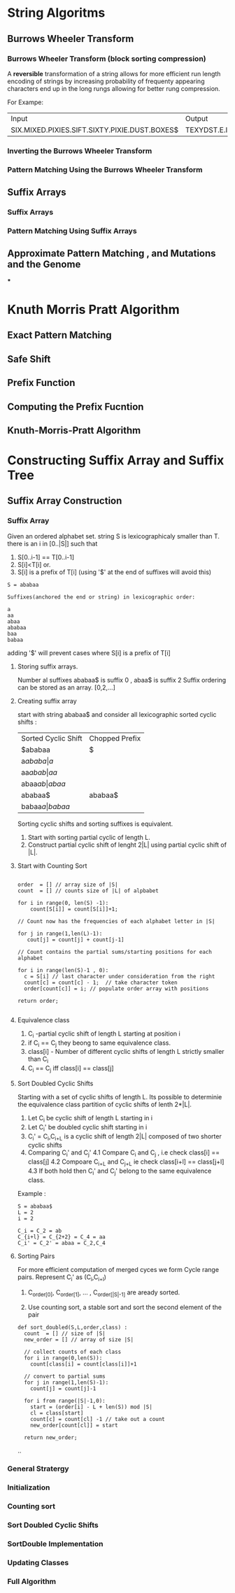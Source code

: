 * String Algoritms

** Burrows Wheeler Transform
*** Burrows Wheeler Transform (block sorting compression)

A *reversible* transformation of a string allows for more efficient
run length encoding of strings by increasing probability of frequenty
appearing characters end up in the long rungs allowing for better rung
compression.

For Exampe:
+-----------------------------------------------+----------------------------------------------+
| Input                                         | Output                                       |
+-----------------------------------------------+----------------------------------------------+
| SIX.MIXED.PIXIES.SIFT.SIXTY.PIXIE.DUST.BOXES$ | TEXYDST.E.IXIXIXXSSMPPS.B..E.S.EUSFXDIIOIIIT |
+-----------------------------------------------+----------------------------------------------+




*** Inverting the Burrows Wheeler Transform
*** Pattern Matching Using the Burrows Wheeler Transform

** Suffix Arrays
*** Suffix Arrays
*** Pattern Matching Using Suffix Arrays

** Approximate Pattern Matching , and Mutations and the Genome
***


* Knuth Morris Pratt Algorithm
** Exact Pattern Matching
** Safe Shift
** Prefix Function
** Computing the Prefix Fucntion
** Knuth-Morris-Pratt Algorithm

* Constructing Suffix Array and Suffix Tree
** Suffix Array Construction

*** Suffix Array
    Given an ordered alphabet set. string S is lexicographicaly
    smaller than T. there is an i in [0..|S|] such that
    1. S[0..i-1] == T[0..i-1]
    2. S[i]<T[i]
       or.
    3. S[i] is a prefix of T[i] (using '$' at the end of suffixes will avoid this)

    #+BEGIN_SRC Exampe
    S = ababaa

    Suffixes(anchored the end or string) in lexicographic order:

    a
    aa
    abaa
    ababaa
    baa
    babaa
    #+END_SRC
    
    adding '$' will prevent cases where S[i] is a prefix of T[i]

**** Storing suffix arrays.

     Number al suffixes ababaa$ is suffix 0 , abaa$ is suffix 2
     Suffix ordering can be stored as an array.
     [0,2,...]

**** Creating suffix array
     start with string ababaa$ and consider all lexicographic sorted
     cyclic shifts :

     | Sorted Cyclic Shift | Chopped Prefix |
     | $ababaa             | $              |
     | a$ababa             | a$             |
     | aa$abab             | aa$            |
     | abaa$ab             | abaa$          |
     | ababaa$             | ababaa$        |
     | babaa$a             | babaa$         |

     Sorting cyclic shifts and sorting suffixes is equivalent.

     1. Start with sorting partial cyclic of length L.
     2. Construct partial cyclic shift of lenght 2|L| using
        partial cyclic shift of |L|.

**** Start with Counting Sort

     #+BEGIN_SRC Example

     order  = [] // array size of |S|
     count  = [] // counts size of |L| of alpbabet

     for i in range(0, len(S) -1):
         count[S[i]] = count[S[i]]+1;

     // Count now has the frequencies of each alphabet letter in |S|

     for j in range(1,len(L)-1):
        cout[j] = count[j] + count[j-1]

     // Count contains the partial sums/starting positions for each alphabet

     for i in range(len(S)-1 , 0):
       c = S[i] // last character under consideration from the right
       count[c] = count[c] - 1;  // take character token
       order[count[c]] = i; // populate order array with positions

     return order;

     #+END_SRC 



**** Equivalence class

     1. C_i -partial cyclic shift of length L starting at position i
     2. if C_i ==  C_j they beong to same equivalence class.
     3. class[i] - Number of different cyclic shifts of length L strictly smaller than C_i
     4. C_i == C_j  iff class[i] == class[j]
        

**** Sort Doubled Cyclic Shifts

     Starting with a set of cyclic shifts of length L. Its possible to
     determinie the equivalence class partition of cyclic shifts of
     lenth 2*|L|.

     1. Let C_i be cyclic shift of length L starting in i
     2. Let C_i' be doubled cyclic shift starting in i
     3. C_i' = C_i,C_{i+L} is a cyclic shift of length 2|L| composed
        of two shorter cyclic shifts
     4. Comparing C_i' and C_j' 
        4.1 Compare C_i and C_j , i.e check class[i] == class[j]
        4.2 Compoare C_{i+L} and C_{j+L} ie check class[i+l] == class[j+l]
        4.3 If both hold then C_i' and C_j' belong to the same equivalence class.


     Example :
     #+BEGIN_SRC Example
     S = ababaa$
     L = 2
     i = 2
     
     C_i = C_2 = ab
     C_{i+l} = C_{2+2} = C_4 = aa
     C_i' = C_2' = abaa = C_2,C_4
     #+END_SRC      
     
**** Sorting Pairs
     
     For more efficient computation of merged cyces we form Cycle
     range pairs.
     Represent C_i' as (C_i,C_{i+l})
     
     1. C_{order[0]}, C_{order[1]}, ... , C_{order[|S|-1]} are aready sorted.

     2. Use counting sort, a stable sort and sort the second  element of the pair


     #+BEGIN_SRC Example
     def sort_doubled(S,L,order,class) :
       count  = [] // size of |S|
       new_order = [] // array of size |S|

       // collect counts of each class
       for i in range(0,len(S)):
         count[class[i] = count[class[i]]+1

       // convert to partial sums
       for j in range(1,len(S)-1):
         count[j] = count[j]-1

       for i from range(|S|-1,0):
         start = (order[i] - L + len(S)) mod |S|
         cl = class[start]
         count[c] = count[cl] -1 // take out a count
         new_order[count[cl]] = start

       return new_order;
     #+END_SRC 
     ..


*** General Stratergy
*** Initialization
*** Counting sort
*** Sort Doubled Cyclic Shifts
*** SortDouble Implementation
*** Updating Classes
*** Full Algorithm
